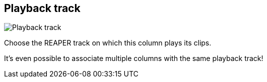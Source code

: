 ifdef::pdf-theme[[[inspector-column-playback-track,Playback track]]]
ifndef::pdf-theme[[[inspector-column-playback-track,Playback track]]]
== Playback track

image::generated/screenshots/elements/inspector/column/playback-track.png[Playback track]

Choose the REAPER track on which this column plays its clips.

It's even possible to associate multiple columns with the same playback track!

